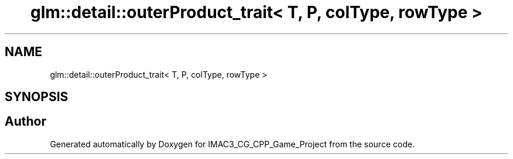 .TH "glm::detail::outerProduct_trait< T, P, colType, rowType >" 3 "Fri Dec 14 2018" "IMAC3_CG_CPP_Game_Project" \" -*- nroff -*-
.ad l
.nh
.SH NAME
glm::detail::outerProduct_trait< T, P, colType, rowType >
.SH SYNOPSIS
.br
.PP


.SH "Author"
.PP 
Generated automatically by Doxygen for IMAC3_CG_CPP_Game_Project from the source code\&.
